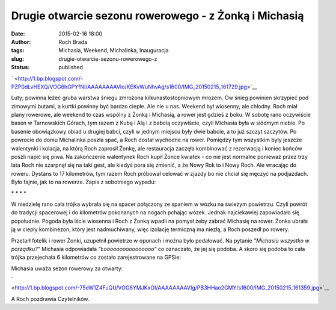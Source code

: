 Drugie otwarcie sezonu rowerowego - z Żonką i Michasią
######################################################
:date: 2015-02-16 18:00
:author: Roch Brada
:tags: Michasia, Weekend, Michalinka, Inauguracja
:slug: drugie-otwarcie-sezonu-rowerowego-z
:status: published

.. raw:: html

   <div class="separator" style="clear: both; text-align: center;">

` <http://1.bp.blogspot.com/-PZP0dLvHEXQ/VOG6hGPYfNI/AAAAAAAAVIo/KEKvWuNhvAg/s1600/IMG_20150215_161729.jpg>`__

.. raw:: html

   </div>

Luty; powinna leżeć gruba warstwa śniegu zmrożona kilkunastostopniowym mrozem. Ów śnieg powinien skrzypieć pod zimowymi butami, a kurtki powinny być bardzo ciepłe. Ale nie u nas. Weekend był wiosenny, ale chłodny. Roch miał plany rowerowe, ale weekend to czas wspólny z Żonką i Michasią, a rower jest gdzieś z boku.
W sobotę rano oczywiście basen w Tarnowskich Górach, tym razem z Kubą i Alą i z babcią oczywiście, czyli Michasia była w siódmym niebie. Po basenie obowiązkowy obiad u drugiej babci, czyli w jednym miejscu były dwie babcie, a to już szczyt szczytów. Po powrocie do domu Michalinka poszła spać, a Roch dostał wychodne na rower. Pomiędzy tym wszystkim były jeszcze walentynki i kolacja, na którą Roch zaprosił Żonkę, ale restauracja zaczęła kombinować z rezerwacją i koniec końców poszli napić się piwa.
Na zakończenie walentynek Roch kupił Żonce kwiatek - co nie jest normalne ponieważ przez trzy lata Roch nie szarpnął się na taki gest, ale kiedyś pora się zmienić, a że Nowy Rok to i Nowy Roch. Ale wracając do roweru. Dystans to 17 kilometrów, tym razem Roch próbował celować w zjazdy bo nie chciał się męczyć na podjazdach. Było fajnie, jak to na rowerze.
Zapis z sobotniego wypadu:

.. raw:: html

   <iframe allowtransparency="true" frameborder="0" height="405" scrolling="no" src="https://www.strava.com/activities/254724681/embed/902663c364af0f5a22d5c30bef86a094d016f7f3" width="590">

.. raw:: html

   </iframe>

.. raw:: html

   <div style="text-align: center;">

\* \* \* \*

.. raw:: html

   </div>

.. raw:: html

   <div style="text-align: center;">

.. raw:: html

   </div>

.. raw:: html

   <div style="text-align: left;">

W niedzielę rano cała trójka wybrała się na spacer połączony ze spaniem w wózku na świeżym powietrzu. Czyli powrót do tradycji spacerowej i do kilometrów pokonanych na nogach pchając wózek. Jednak najciekawiej zapowiadało się popołudnie. Pogoda była iście wiosenna i Roch z Żonką wpadli na pomysł żeby zabrać Michasię na rower. Żonka ubrała ją w ciepły kombinezon, który jest nadmuchiwany, więc izolację termiczną ma niezłą, a Roch poszedł po rowery. 

.. raw:: html

   </div>

.. raw:: html

   <div style="text-align: left;">

.. raw:: html

   </div>

.. raw:: html

   <div style="text-align: left;">

Przetarł fotelik i rower Żonki, uzupełnił powietrze w oponach i można było pedałować. Na pytanie *"Michasiu wszystko w porządku?"* Michasia odpowiadała *"Łoooooooooooooooo"* co oznaczało, że jej się podoba. A skoro się podoba to cała trójka przejechała 6 kilometrów co zostało zarejestrowane na GPSie:

.. raw:: html

   </div>

.. raw:: html

   <div style="text-align: left;">

.. raw:: html

   <iframe allowtransparency="true" frameborder="0" height="405" scrolling="no" src="https://www.strava.com/activities/255292137/embed/b2f1fdb0c652263623177ae4cdc84bb443122be6" width="590">

.. raw:: html

   </iframe>

Michasia uważa sezon rowerowy za otwarty:

.. raw:: html

   <div class="separator" style="clear: both; text-align: center;">

` <http://1.bp.blogspot.com/-75eW1Z4FuQU/VOG6YMJKxOI/AAAAAAAAVIg/PB3HHao2GMY/s1600/IMG_20150215_161359.jpg>`__

.. raw:: html

   </div>

A Roch pozdrawia Czytelników.

.. raw:: html

   </div>

.. raw:: html

   </p>
